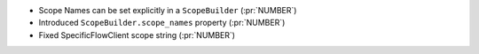 
* Scope Names can be set explicitly in a ``ScopeBuilder`` (:pr:`NUMBER`)
* Introduced ``ScopeBuilder.scope_names`` property (:pr:`NUMBER`)
* Fixed SpecificFlowClient scope string (:pr:`NUMBER`)
